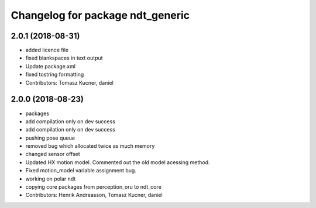 ^^^^^^^^^^^^^^^^^^^^^^^^^^^^^^^^^
Changelog for package ndt_generic
^^^^^^^^^^^^^^^^^^^^^^^^^^^^^^^^^

2.0.1 (2018-08-31)
------------------
* added licence file
* fixed blankspaces in text output
* Update package.xml
* fixed tostring formatting
* Contributors: Tomasz Kucner, daniel

2.0.0 (2018-08-23)
------------------
* packages
* add compilation only on dev success
* add compilation only on dev success
* pushing pose queue
* removed bug which allocated twice as much memory
* changed sensor offset
* Updated HX motion model. Commented out the old model acessing method.
* Fixed motion_model variable assignment bug.
* working on polar ndt
* copying core packages from perception_oru to ndt_core
* Contributors: Henrik Andreasson, Tomasz Kucner, daniel
